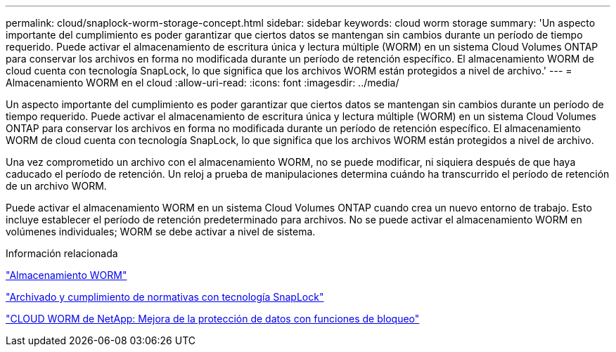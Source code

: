 ---
permalink: cloud/snaplock-worm-storage-concept.html 
sidebar: sidebar 
keywords: cloud worm storage 
summary: 'Un aspecto importante del cumplimiento es poder garantizar que ciertos datos se mantengan sin cambios durante un período de tiempo requerido. Puede activar el almacenamiento de escritura única y lectura múltiple (WORM) en un sistema Cloud Volumes ONTAP para conservar los archivos en forma no modificada durante un período de retención específico. El almacenamiento WORM de cloud cuenta con tecnología SnapLock, lo que significa que los archivos WORM están protegidos a nivel de archivo.' 
---
= Almacenamiento WORM en el cloud
:allow-uri-read: 
:icons: font
:imagesdir: ../media/


[role="lead"]
Un aspecto importante del cumplimiento es poder garantizar que ciertos datos se mantengan sin cambios durante un período de tiempo requerido. Puede activar el almacenamiento de escritura única y lectura múltiple (WORM) en un sistema Cloud Volumes ONTAP para conservar los archivos en forma no modificada durante un período de retención específico. El almacenamiento WORM de cloud cuenta con tecnología SnapLock, lo que significa que los archivos WORM están protegidos a nivel de archivo.

Una vez comprometido un archivo con el almacenamiento WORM, no se puede modificar, ni siquiera después de que haya caducado el período de retención. Un reloj a prueba de manipulaciones determina cuándo ha transcurrido el período de retención de un archivo WORM.

Puede activar el almacenamiento WORM en un sistema Cloud Volumes ONTAP cuando crea un nuevo entorno de trabajo. Esto incluye establecer el período de retención predeterminado para archivos. No se puede activar el almacenamiento WORM en volúmenes individuales; ​WORM se debe activar a nivel de sistema.

.Información relacionada
https://docs.netapp.com/us-en/occm/concept_worm.html#activating-worm-storage["Almacenamiento WORM"]

link:../snaplock/index.html["Archivado y cumplimiento de normativas con tecnología SnapLock"]

https://cloud.netapp.com/blog/enhance-cloud-data-protection-with-worm-storage["CLOUD WORM de NetApp: Mejora de la protección de datos con funciones de bloqueo"]
